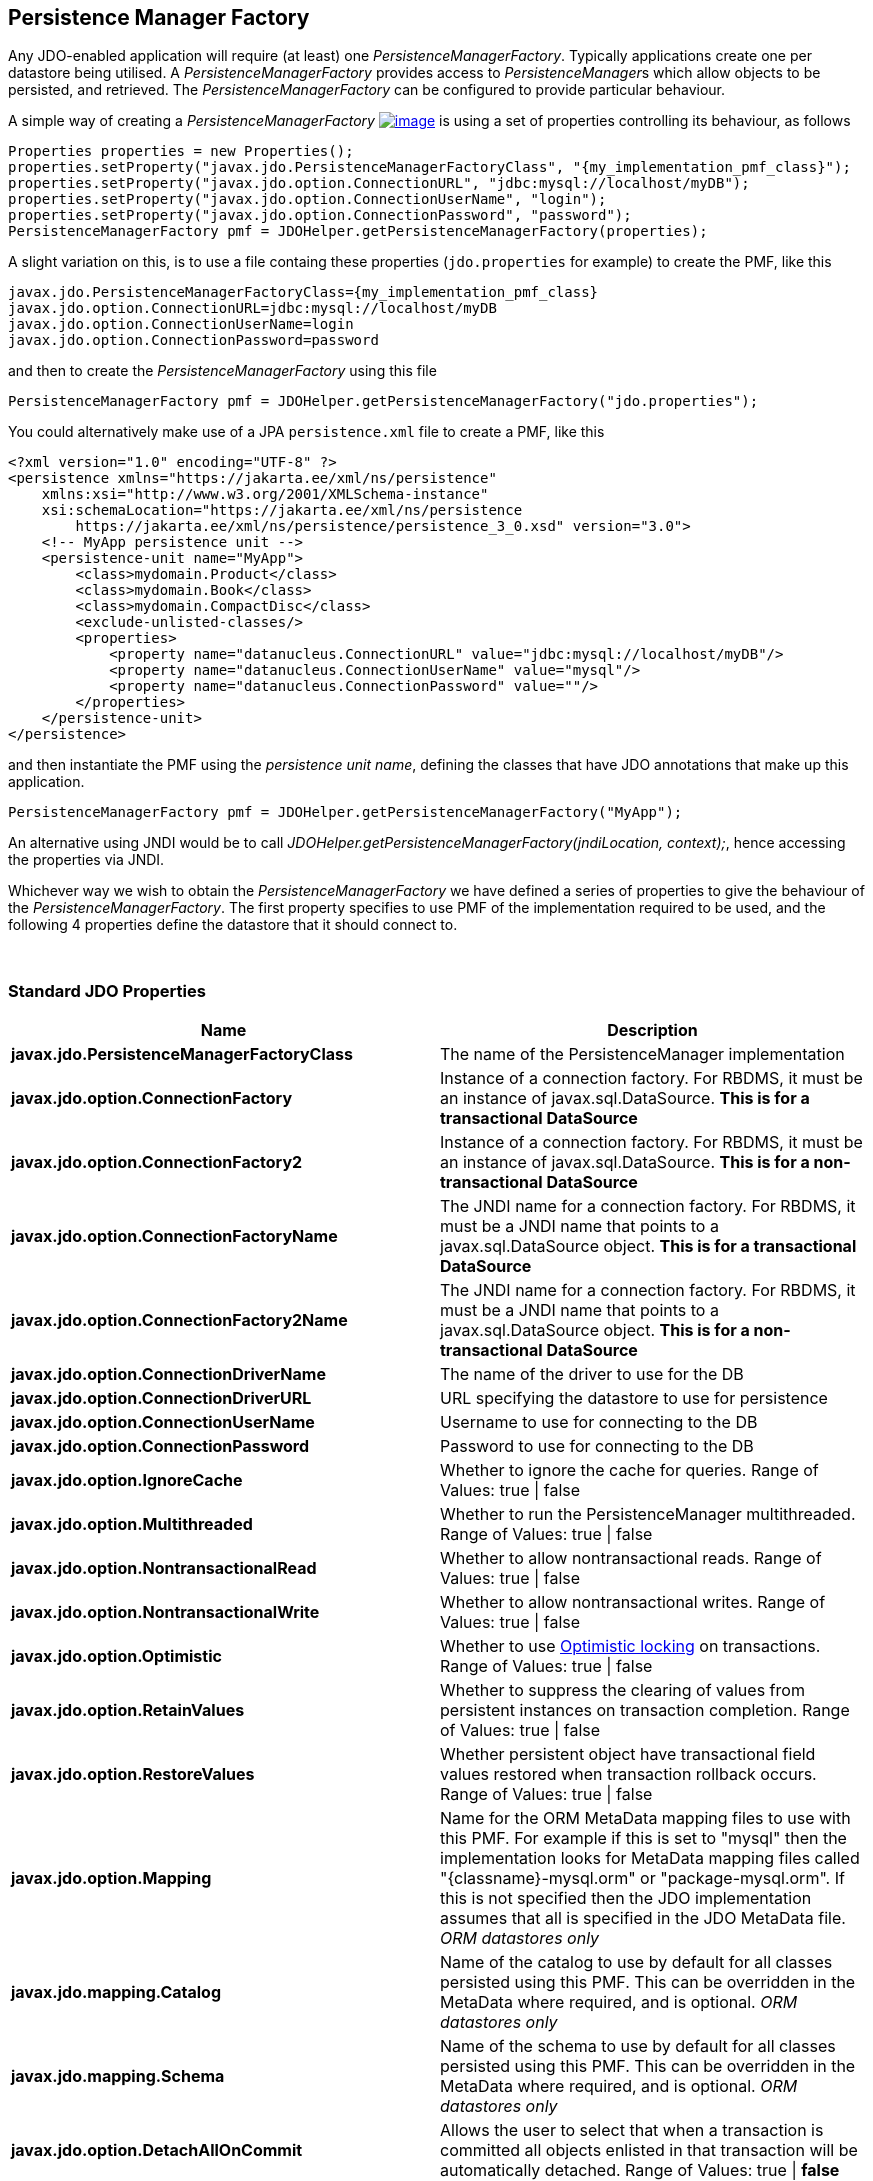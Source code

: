 [[pmf]]
= PersistenceManagerFactory
:_basedir: 
:_imagesdir: images/
:notoc:
:notitle:
:grid: cols
:usage:

[[Persistence_Manager_Factory]]
== Persistence Manager Factory

Any JDO-enabled application will require (at least) one _PersistenceManagerFactory_. 
Typically applications create one per datastore being utilised. 
A _PersistenceManagerFactory_ provides access to __PersistenceManager__s which allow objects to be persisted, and retrieved. 
The _PersistenceManagerFactory_ can be configured to provide particular behaviour.

A simple way of creating a _PersistenceManagerFactory_
link:api32/apidocs/javax/jdo/PersistenceManagerFactory.html[image:images/javadoc.png[image]]
is using a set of properties controlling its behaviour, as follows

[source,java]
....
Properties properties = new Properties();
properties.setProperty("javax.jdo.PersistenceManagerFactoryClass", "{my_implementation_pmf_class}");
properties.setProperty("javax.jdo.option.ConnectionURL", "jdbc:mysql://localhost/myDB");
properties.setProperty("javax.jdo.option.ConnectionUserName", "login");
properties.setProperty("javax.jdo.option.ConnectionPassword", "password");
PersistenceManagerFactory pmf = JDOHelper.getPersistenceManagerFactory(properties);
....



A slight variation on this, is to use a file containg these properties (`jdo.properties` for example) to create the PMF, like this

....
javax.jdo.PersistenceManagerFactoryClass={my_implementation_pmf_class}
javax.jdo.option.ConnectionURL=jdbc:mysql://localhost/myDB
javax.jdo.option.ConnectionUserName=login
javax.jdo.option.ConnectionPassword=password
....

and then to create the _PersistenceManagerFactory_ using this file

[source,java]
....
PersistenceManagerFactory pmf = JDOHelper.getPersistenceManagerFactory("jdo.properties");
....



You could alternatively make use of a JPA `persistence.xml` file to create a PMF, like this

[source,xml]
....
<?xml version="1.0" encoding="UTF-8" ?>
<persistence xmlns="https://jakarta.ee/xml/ns/persistence"
    xmlns:xsi="http://www.w3.org/2001/XMLSchema-instance"
    xsi:schemaLocation="https://jakarta.ee/xml/ns/persistence
        https://jakarta.ee/xml/ns/persistence/persistence_3_0.xsd" version="3.0">
    <!-- MyApp persistence unit -->
    <persistence-unit name="MyApp">
        <class>mydomain.Product</class>
        <class>mydomain.Book</class>
        <class>mydomain.CompactDisc</class>
        <exclude-unlisted-classes/>
        <properties>
            <property name="datanucleus.ConnectionURL" value="jdbc:mysql://localhost/myDB"/>
            <property name="datanucleus.ConnectionUserName" value="mysql"/>
            <property name="datanucleus.ConnectionPassword" value=""/>
        </properties>
    </persistence-unit>
</persistence>
....

and then instantiate the PMF using the _persistence unit name_, defining the classes that have JDO annotations that make up this application.

[source,java]
....
PersistenceManagerFactory pmf = JDOHelper.getPersistenceManagerFactory("MyApp");
....


An alternative using JNDI would be to call _JDOHelper.getPersistenceManagerFactory(jndiLocation, context);_, hence
accessing the properties via JNDI.

Whichever way we wish to obtain the _PersistenceManagerFactory_ we have defined a series of properties to give the behaviour of the _PersistenceManagerFactory_. 
The first property specifies to use PMF of the implementation required to be used, and the following 4 properties
define the datastore that it should connect to.

{empty} +


[[standard_properties]]
=== Standard JDO Properties

[cols=",",options="header",]
|===
|Name |Description
|*javax.jdo.PersistenceManagerFactoryClass*
|The name of the PersistenceManager implementation

|*javax.jdo.option.ConnectionFactory*
| Instance of a connection factory. For RBDMS, it must be an instance of javax.sql.DataSource. 
*This is for a transactional DataSource*

|*javax.jdo.option.ConnectionFactory2*
|Instance of a connection factory. For RBDMS, it must be an instance of javax.sql.DataSource. 
*This is for a non-transactional DataSource*

|*javax.jdo.option.ConnectionFactoryName*
|The JNDI name for a connection factory. For RBDMS, it must be a JNDI name that points to a javax.sql.DataSource object. 
*This is for a transactional DataSource*

|*javax.jdo.option.ConnectionFactory2Name*
|The JNDI name for a connection factory. For RBDMS, it must be a JNDI name that points to a javax.sql.DataSource object. 
*This is for a non-transactional DataSource*

|*javax.jdo.option.ConnectionDriverName*
|The name of the driver to use for the DB

|*javax.jdo.option.ConnectionDriverURL*
|URL specifying the datastore to use for persistence

|*javax.jdo.option.ConnectionUserName*
|Username to use for connecting to the DB

|*javax.jdo.option.ConnectionPassword*
|Password to use for connecting to the DB

|*javax.jdo.option.IgnoreCache*
|Whether to ignore the cache for queries. Range of Values: true \| false

|*javax.jdo.option.Multithreaded*
|Whether to run the PersistenceManager multithreaded.
Range of Values: true \| false

|*javax.jdo.option.NontransactionalRead*
|Whether to allow nontransactional reads.
Range of Values: true \| false

|*javax.jdo.option.NontransactionalWrite*
|Whether to allow nontransactional writes.
Range of Values: true \| false

|*javax.jdo.option.Optimistic*
|Whether to use xref:transactions.html#locking[Optimistic locking] on transactions. 
Range of Values: true \| false

|*javax.jdo.option.RetainValues*
|Whether to suppress the clearing of values from persistent instances on transaction completion. 
Range of Values: true \| false

|*javax.jdo.option.RestoreValues*

|Whether persistent object have transactional field values restored when transaction rollback occurs. 
Range of Values: true \| false

|*javax.jdo.option.Mapping*
|Name for the ORM MetaData mapping files to use with this PMF. 
For example if this is set to "mysql" then the implementation looks for MetaData mapping files called "\{classname}-mysql.orm" or "package-mysql.orm". 
If this is not specified then the JDO implementation assumes that all is specified in the JDO MetaData file.
_ORM datastores only_

|*javax.jdo.mapping.Catalog*
|Name of the catalog to use by default for all classes persisted using this PMF. 
This can be overridden in the MetaData where required, and is optional.
_ORM datastores only_

|*javax.jdo.mapping.Schema*
|Name of the schema to use by default for all classes persisted using this PMF.
This can be overridden in the MetaData where required, and is optional. 
_ORM datastores only_

|*javax.jdo.option.DetachAllOnCommit*
|Allows the user to select that when a transaction is committed all objects enlisted in that transaction will be automatically detached.
Range of Values: true \| *false*

|*javax.jdo.option.CopyOnAttach*
|Whether, when attaching a detached object, we create an attached copy or simply migrate the detached object to attached state. 
Range of Values: *true* \| false

|*javax.jdo.option.TransactionType*
|Type of transaction to use. If running under JavaSE the default is RESOURCE_LOCAL, and if running under JavaEE/JakartaEE the default is JTA.
Range of Values: RESOURCE_LOCAL \| JTA

|*javax.jdo.option.PersistenceUnitName*
|Name of the "persistence-unit" to use with this PMF. This borrows the "persistence-unit" concept from JPA for use with JDO.

|*javax.jdo.option.ServerTimeZoneID*
|Id of the TimeZone under which the datastore server is running. 
If this is not specified or is set to null it is assumed that the datastore server is running in the same timezone as the JVM under which the
implementation is running.

|*javax.jdo.option.Name*
|Name of the PMF. This is for use with "named PMF" functionality (see jdoconfig.xml).

|*javax.jdo.option.ReadOnly*
|Whether this datastore should be treated as read only.
Range of Values: true \| *false*

|*javax.jdo.option.TransactionIsolationLevel*
|Isolation level to use for connections in the current transaction. 
Range of Values: none \| read-committed \| read-uncommitted \| repeatable-read \| snapshot \| serializable

|===



